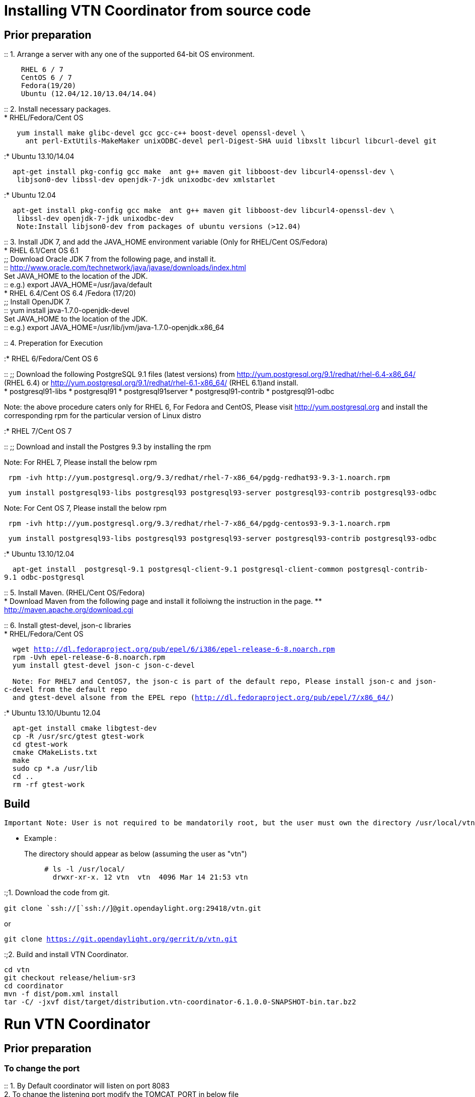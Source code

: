 [[installing-vtn-coordinator-from-source-code]]
= Installing VTN Coordinator from source code

[[prior-preparation]]
== Prior preparation

::
  1. Arrange a server with any one of the supported 64-bit OS
  environment.

`    RHEL 6 / 7` +
`    CentOS 6 / 7` +
`    Fedora(19/20)` +
`    Ubuntu (12.04/12.10/13.04/14.04)`

::
  2. Install necessary packages.
  +
  * RHEL/Fedora/Cent OS

`   yum install make glibc-devel gcc gcc-c++ boost-devel openssl-devel \` +
`     ant perl-ExtUtils-MakeMaker unixODBC-devel perl-Digest-SHA uuid libxslt libcurl libcurl-devel git`

:* Ubuntu 13.10/14.04

`  apt-get install pkg-config gcc make  ant g++ maven git libboost-dev libcurl4-openssl-dev \` +
`   libjson0-dev libssl-dev openjdk-7-jdk unixodbc-dev xmlstarlet`

:* Ubuntu 12.04

`  apt-get install pkg-config gcc make  ant g++ maven git libboost-dev libcurl4-openssl-dev \` +
`   libssl-dev openjdk-7-jdk unixodbc-dev` +
`   Note:Install libjson0-dev from packages of ubuntu versions (>12.04)`

::
  3. Install JDK 7, and add the JAVA_HOME environment variable (Only for
  RHEL/Cent OS/Fedora)
  +
  * RHEL 6.1/Cent OS 6.1
  +
  ;;
    Download Oracle JDK 7 from the following page, and install it.
    +
    ::
      http://www.oracle.com/technetwork/java/javase/downloads/index.html
    +
    Set JAVA_HOME to the location of the JDK.
    +
    ::
      e.g.) export JAVA_HOME=/usr/java/default
  +
  * RHEL 6.4/Cent OS 6.4 /Fedora (17/20)
  +
  ;;
    Install OpenJDK 7.
    +
    ::
      yum install java-1.7.0-openjdk-devel
    +
    Set JAVA_HOME to the location of the JDK.
    +
    ::
      e.g.) export JAVA_HOME=/usr/lib/jvm/java-1.7.0-openjdk.x86_64

::
  4. Preperation for Execution

:* RHEL 6/Fedora/Cent OS 6

::
  ;;
    Download the following PostgreSQL 9.1 files (latest versions) from
    http://yum.postgresql.org/9.1/redhat/rhel-6.4-x86_64/ (RHEL 6.4) or
    http://yum.postgresql.org/9.1/redhat/rhel-6.1-x86_64/ (RHEL 6.1)and
    install.
    +
    * postgresql91-libs
    * postgresql91
    * postgresql91server
    * postgresql91-contrib
    * postgresql91-odbc

Note: the above procedure caters only for RHEL 6, For Fedora and CentOS,
Please visit http://yum.postgresql.org and install the corresponding rpm
for the particular version of Linux distro

:* RHEL 7/Cent OS 7

::
  ;;
    Download and install the Postgres 9.3 by installing the rpm

Note: For RHEL 7, Please install the below rpm

-------------------------------------------------------------------------------------------
 rpm -ivh http://yum.postgresql.org/9.3/redhat/rhel-7-x86_64/pgdg-redhat93-9.3-1.noarch.rpm
-------------------------------------------------------------------------------------------

-------------------------------------------------------------------------------------------------------
 yum install postgresql93-libs postgresql93 postgresql93-server postgresql93-contrib postgresql93-odbc 
-------------------------------------------------------------------------------------------------------

Note: For Cent OS 7, Please install the below rpm

--------------------------------------------------------------------------------------------
 rpm -ivh http://yum.postgresql.org/9.3/redhat/rhel-7-x86_64/pgdg-centos93-9.3-1.noarch.rpm 
--------------------------------------------------------------------------------------------

-------------------------------------------------------------------------------------------------------
 yum install postgresql93-libs postgresql93 postgresql93-server postgresql93-contrib postgresql93-odbc 
-------------------------------------------------------------------------------------------------------

:* Ubuntu 13.10/12.04

`  apt-get install  postgresql-9.1 postgresql-client-9.1 postgresql-client-common postgresql-contrib-9.1 odbc-postgresql`

::
  5. Install Maven. (RHEL/Cent OS/Fedora)
  +
  * Download Maven from the following page and install it folloiwng the
  instruction in the page.
  ** http://maven.apache.org/download.cgi

::
  6. Install gtest-devel, json-c libraries
  +
  * RHEL/Fedora/Cent OS

`  wget http://dl.fedoraproject.org/pub/epel/6/i386/epel-release-6-8.noarch.rpm` +
`  rpm -Uvh epel-release-6-8.noarch.rpm` +
`  yum install gtest-devel json-c json-c-devel` +
` ` +
`  Note: For RHEL7 and CentOS7, the json-c is part of the default repo, Please install json-c and json-c-devel from the default repo ` +
`  and gtest-devel alsone from the EPEL repo (http://dl.fedoraproject.org/pub/epel/7/x86_64/)`

:* Ubuntu 13.10/Ubuntu 12.04

`  apt-get install cmake libgtest-dev` +
`  cp -R /usr/src/gtest gtest-work` +
`  cd gtest-work` +
`  cmake CMakeLists.txt` +
`  make` +
`  sudo cp *.a /usr/lib` +
`  cd ..` +
`  rm -rf gtest-work`

[[build]]
== Build

`Important Note: User is not required to be mandatorily root, but the user must own the directory /usr/local/vtn `

* Example :

The directory should appear as below (assuming the user as "vtn"):::

`# ls -l /usr/local/` +
`  drwxr-xr-x. 12 vtn  vtn  4096 Mar 14 21:53 vtn`

:;1. Download the code from git.

`git clone `ssh://[`ssh://`]`@git.opendaylight.org:29418/vtn.git`

or

`git clone https://git.opendaylight.org/gerrit/p/vtn.git`

:;2. Build and install VTN Coordinator.

`cd vtn` +
`git checkout release/helium-sr3` +
`cd coordinator` +
`mvn -f dist/pom.xml install ` +
`tar -C/ -jxvf dist/target/distribution.vtn-coordinator-6.1.0.0-SNAPSHOT-bin.tar.bz2`

[[run-vtn-coordinator]]
= Run VTN Coordinator

[[prior-preparation-1]]
== Prior preparation

[[to-change-the-port]]
=== To change the port

::
  1. By Default coordinator will listen on port 8083
  +
  2. To change the listening port modify the TOMCAT_PORT in below file
  +
  * /usr/local/vtn/tomcat/conf/tomcat-env.sh.
  +
  3. Set up the DB.

`/usr/local/vtn/sbin/db_setup`

If any problem in setting up db, Please click on
OpenDaylight_Virtual_Tenant_Network_(VTN):Installation:Troubleshooting#After_executing_db_setup.2C_you_have_encountered_the_error_.22Failed_to_setup_database.22.3F[troubleshooting]
page

[[start]]
== Start

::
  1. Start VTN Coordinator.

`/usr/local/vtn/bin/vtn_start`

::
  2. Execute the following commands while stopping.

`/usr/local/vtn/bin/vtn_stop`

[[installing-https-in-vtn-coordinator]]
== Installing HTTPS in VTN Coordinator

::
  1. Please go throuth the below link,
  +
  ;;
    https://wiki.opendaylight.org/view/OpenDaylight_Virtual_Tenant_Network_(VTN):VTN_Coordinator:Enable_HTTPS_in_VTN_Coordinator#APR_Installation_Step

[[webapi]]
== WebAPI

* VTN Coordinator version information will be displayed if following
command is executed when VTN has started successfully.

`curl --user admin:adminpass -H 'content-type: application/json' -X GET \` +
`'http://127.0.0.1:8083/vtn-webapi/api_version.json'  `

* The expected response message:

`{"api_version":{"version":"V1.2"}}`

Category:OpenDaylight Virtual Tenant Network[Category:OpenDaylight
Virtual Tenant Network]
